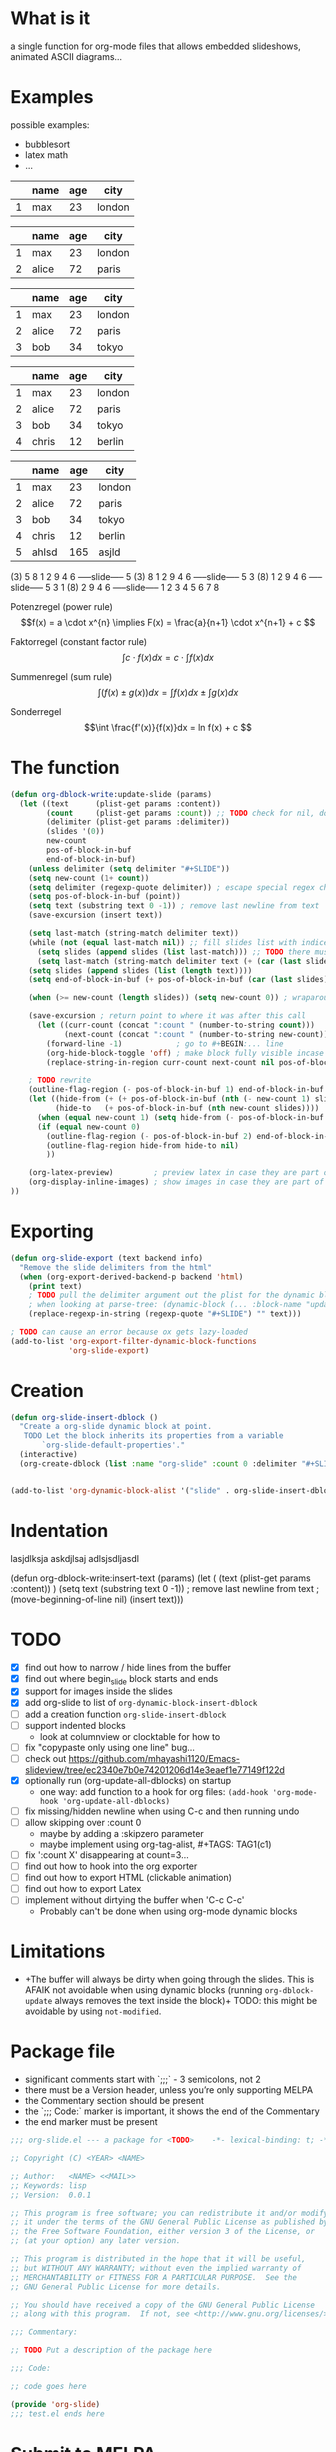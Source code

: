 * What is it
a single function for org-mode files that allows embedded slideshows, animated
ASCII diagrams...

* Examples
possible examples:
- bubblesort
- latex math
- ...

#+BEGIN: update-slide :count 0
   |---+------+-----+--------|
   |   | name | age | city   |
   |---+------+-----+--------|
   | 1 | max  |  23 | london |
   |---+------+-----+--------|
#+SLIDE
   |---+-------+-----+--------|
   |   | name  | age | city   |
   |---+-------+-----+--------|
   | 1 | max   |  23 | london |
   | 2 | alice |  72 | paris  |
   |---+-------+-----+--------|
#+SLIDE
   |---+-------+-----+--------|
   |   | name  | age | city   |
   |---+-------+-----+--------|
   | 1 | max   |  23 | london |
   | 2 | alice |  72 | paris  |
   | 3 | bob   |  34 | tokyo  |
   |---+-------+-----+--------|
#+SLIDE
   |---+-------+-----+--------|
   |   | name  | age | city   |
   |---+-------+-----+--------|
   | 1 | max   |  23 | london |
   | 2 | alice |  72 | paris  |
   | 3 | bob   |  34 | tokyo  |
   | 4 | chris |  12 | berlin |
   |---+-------+-----+--------|
#+SLIDE
   |---+-------+-----+--------|
   |   | name  | age | city   |
   |---+-------+-----+--------|
   | 1 | max   |  23 | london |
   | 2 | alice |  72 | paris  |
   | 3 | bob   |  34 | tokyo  |
   | 4 | chris |  12 | berlin |
   | 5 | ahlsd | 165 | asjld  |
   |---+-------+-----+--------|
#+END:
#+BEGIN: update-slide :count 0 :delimiter "-----slide-----"
     (3) 5  8  1  2  9  4  6
-----slide-----
      5 (3) 8  1  2  9  4  6
-----slide-----
      5  3 (8) 1  2  9  4  6
-----slide-----
      5  3  1 (8) 2  9  4  6
-----slide-----
      1  2  3  4  5  6  7  8
#+END:
#+BEGIN: update-slide :count 0
Potenzregel (power rule)
    \[f(x) = a \cdot x^{n} \implies F(x) = \frac{a}{n+1} \cdot x^{n+1} + c \]
#+SLIDE
Faktorregel (constant factor rule)
    \[ \int c \cdot f(x)dx = c \cdot \int f(x)dx  \]
#+SLIDE
Summenregel (sum rule)
    \[ \int (f(x) \pm g(x))dx = \int f(x)dx \pm \int g(x)dx \]
#+SLIDE
Sonderregel
    \[\int \frac{f'(x)}{f(x)}dx = ln f(x) + c \]
#+END:
#+BEGIN: update-slide :count 0
[[./math1.png]]
#+SLIDE
[[./math2.png]]
#+SLIDE
[[./math3.png]]
#+SLIDE
[[./math3.png]]
#+END:

* The function
#+BEGIN_SRC emacs-lisp :noeval
(defun org-dblock-write:update-slide (params)
  (let ((text      (plist-get params :content))
        (count     (plist-get params :count)) ;; TODO check for nil, don't break when missing
        (delimiter (plist-get params :delimiter))
        (slides '(0))
        new-count
        pos-of-block-in-buf
        end-of-block-in-buf)
    (unless delimiter (setq delimiter "#+SLIDE"))
    (setq new-count (1+ count))
    (setq delimiter (regexp-quote delimiter)) ; escape special regex chars
    (setq pos-of-block-in-buf (point))
    (setq text (substring text 0 -1)) ; remove last newline from text
    (save-excursion (insert text))

    (setq last-match (string-match delimiter text))
    (while (not (equal last-match nil)) ;; fill slides list with indices
      (setq slides (append slides (list last-match))) ;; TODO there must be a better way...
      (setq last-match (string-match delimiter text (+ (car (last slides)) (length delimiter)))))
    (setq slides (append slides (list (length text))))
    (setq end-of-block-in-buf (+ pos-of-block-in-buf (car (last slides))))

    (when (>= new-count (length slides)) (setq new-count 0)) ; wraparound

    (save-excursion ; return point to where it was after this call
      (let ((curr-count (concat ":count " (number-to-string count)))
            (next-count (concat ":count " (number-to-string new-count))))
        (forward-line -1)            ; go to #+BEGIN:... line
        (org-hide-block-toggle 'off) ; make block fully visible incase it's hidden
        (replace-string-in-region curr-count next-count nil pos-of-block-in-buf)))

    ; TODO rewrite
    (outline-flag-region (- pos-of-block-in-buf 1) end-of-block-in-buf t)
    (let ((hide-from (+ (+ pos-of-block-in-buf (nth (- new-count 1) slides)) (- (length delimiter) 1)))
          (hide-to   (+ pos-of-block-in-buf (nth new-count slides))))
      (when (equal new-count 1) (setq hide-from (- pos-of-block-in-buf 1))) ; special case
      (if (equal new-count 0)
        (outline-flag-region (- pos-of-block-in-buf 2) end-of-block-in-buf nil)
        (outline-flag-region hide-from hide-to nil)
        ))

    (org-latex-preview)         ; preview latex in case they are part of the slide
    (org-display-inline-images) ; show images in case they are part of the slide
))
#+END_SRC
* Exporting
#+BEGIN_SRC emacs-lisp :noeval
(defun org-slide-export (text backend info)
  "Remove the slide delimiters from the html"
  (when (org-export-derived-backend-p backend 'html)
    (print text)
    ; TODO pull the delimiter argument out the plist for the dynamic block - but
    ; when looking at parse-tree: (dynamic-block (... :block-name "update" :arguments nil ..))
    (replace-regexp-in-string (regexp-quote "#+SLIDE") "" text)))

; TODO can cause an error because ox gets lazy-loaded
(add-to-list 'org-export-filter-dynamic-block-functions
             'org-slide-export)
#+END_SRC

* Creation
#+BEGIN_SRC emacs-lisp :noeval
(defun org-slide-insert-dblock ()
  "Create a org-slide dynamic block at point.
   TODO Let the block inherits its properties from a variable
       `org-slide-default-properties'."
  (interactive)
  (org-create-dblock (list :name "org-slide" :count 0 :delimiter "#+SLIDE")))


(add-to-list 'org-dynamic-block-alist '("slide" . org-slide-insert-dblock))
#+END_SRC

* Indentation
   #+BEGIN: insert-text
   lasjdlksja
   askdjlsaj
     adlsjsdljasdl
   #+END:

(defun org-dblock-write:insert-text (params)
  (let ( (text (plist-get params :content)) )
    (setq text (substring text 0 -1)) ; remove last newline from text
    ;(move-beginning-of-line nil)
    (insert text)))

* TODO
- [X] find out how to narrow / hide lines from the buffer
- [X] find out where begin_slide block starts and ends
- [X] support for images inside the slides
- [X] add org-slide to list of ~org-dynamic-block-insert-dblock~
- [ ] add a creation function ~org-slide-insert-dblock~
- [ ] support indented blocks
  + look at columnview or clocktable for how to
- [ ] fix "copypaste only using one line" bug...
- [ ] check out https://github.com/mhayashi1120/Emacs-slideview/tree/ec2340e7b0e74201206d14e3eaef1e77149f122d
- [X] optionally run (org-update-all-dblocks) on startup
  + one way: add function to a hook for org files:
    ~(add-hook 'org-mode-hook 'org-update-all-dblocks)~
- [ ] fix missing/hidden newline when using C-c and then running undo
- [ ] allow skipping over :count 0
  + maybe by adding a :skipzero parameter
  + maybe implement using org-tag-alist, #+TAGS: TAG1(c1)
- [ ] fix ':count X' disappearing at count=3...
- [ ] find out how to hook into the org exporter
- [ ] find out how to export HTML (clickable animation)
- [ ] find out how to export Latex
- [ ] implement without dirtying the buffer when 'C-c C-c'
  + Probably can't be done when using org-mode dynamic blocks

* Limitations
- +The buffer will always be dirty when going through the slides. This is AFAIK
  not avoidable when using dynamic blocks (running ~org-dblock-update~ always
  removes the text inside the block)+ TODO: this might be avoidable by using
  ~not-modified~.

* Package file
- significant comments start with `;;;` - 3 semicolons, not 2
- there must be a Version header, unless you’re only supporting MELPA
- the Commentary section should be present
- the `;;; Code:` marker is important, it shows the end of the Commentary
- the end marker must be present

#+BEGIN_SRC emacs-lisp :noeval
;;; org-slide.el --- a package for <TODO>    -*- lexical-binding: t; -*-

;; Copyright (C) <YEAR> <NAME>

;; Author:   <NAME> <<MAIL>>
;; Keywords: lisp
;; Version:  0.0.1

;; This program is free software; you can redistribute it and/or modify
;; it under the terms of the GNU General Public License as published by
;; the Free Software Foundation, either version 3 of the License, or
;; (at your option) any later version.

;; This program is distributed in the hope that it will be useful,
;; but WITHOUT ANY WARRANTY; without even the implied warranty of
;; MERCHANTABILITY or FITNESS FOR A PARTICULAR PURPOSE.  See the
;; GNU General Public License for more details.

;; You should have received a copy of the GNU General Public License
;; along with this program.  If not, see <http://www.gnu.org/licenses/>.

;;; Commentary:

;; TODO Put a description of the package here

;;; Code:

;; code goes here

(provide 'org-slide)
;;; test.el ends here
#+END_SRC

* Submit to MELPA
- Write a recipe, see https://github.com/melpa/melpa
- Check output of byte-compile
- Check output of checkdoc
- Check output of melpazoid
- Check output of package-lint

See https://github.com/melpa/melpa/blob/master/CONTRIBUTING.org

* Test undoing
#+BEGIN_SRC emacs-lisp :noeval
(defun org-dblock-write:test-undo (params)
  (undo) (undo -1) ;; TODO This is a hack to avoid modifying the buffer,
                   ;;      there might be a better way
)

;(restore-buffer-modified-p nil)
#+END_SRC

#+BEGIN: test-undo
soidjas
asdkljsd alsjd lkjasdlkjasd
asjldkjasdkl
#+END:

* Resources
- https://orgmode.org/manual/Dynamic-Blocks.html
- https://www.gnu.org/software/emacs/manual/html_node/org/Dynamic-Blocks.html
- [[https://www-public.imtbs-tsp.eu/~berger_o/weblog/2019/11/26/displaying-animated-diagrams-in-org-reveal-slide-decks-with-svg/][Displaying animated diagrams in org-reveal slide decks with svg]]
- https://orgmode.org/manual/Hacking.html#Hacking
- https://orgmode.org/manual/Advanced-Export-Configuration.html

For HTML export:
- https://pagepro.co/blog/how-to-build-a-slider-without-javascript/
- https://corpocrat.com/2015/12/09/20-cool-pure-css-sliders-without-jqueryjavascript/

Writing emacs packages:
- https://spin.atomicobject.com/2016/05/27/write-emacs-package/

